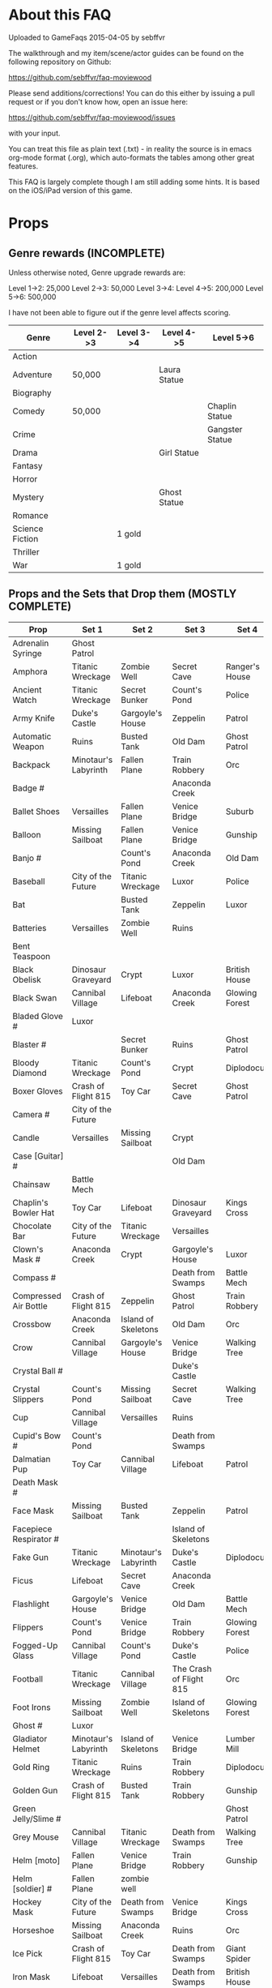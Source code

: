 * About this FAQ

Uploaded to GameFaqs 2015-04-05 by sebffvr

The walkthrough and my item/scene/actor guides can be found on the
following repository on Github:

https://github.com/sebffvr/faq-moviewood

Please send additions/corrections! You can do this either by issuing a
pull request or if you don't know how, open an issue here:

https://github.com/sebffvr/faq-moviewood/issues

with your input. 

You can treat this file as plain text (.txt) - in reality the source
is in emacs org-mode format (.org), which auto-formats the tables
among other great features. 

This FAQ is largely complete though I am still adding some hints. It
is based on the iOS/iPad version of this game.


* Props

** Genre rewards (INCOMPLETE)

Unless otherwise noted, Genre upgrade rewards are:

Level 1->2: 25,000
Level 2->3: 50,000
Level 3->4: 
Level 4->5: 200,000
Level 5->6: 500,000

I have not been able to figure out if the genre level affects scoring. 

|-----------------+------------+------------+--------------+-----------------|
| Genre           | Level 2->3 | Level 3->4 | Level 4->5   | Level 5->6      |
|-----------------+------------+------------+--------------+-----------------|
| Action          |            |            |              |                 |
| Adventure       | 50,000     |            | Laura Statue |                 |
| Biography       |            |            |              |                 |
| Comedy          | 50,000     |            |              | Chaplin Statue  |
| Crime           |            |            |              | Gangster Statue |
| Drama           |            |            | Girl Statue  |                 |
| Fantasy         |            |            |              |                 |
| Horror          |            |            |              |                 |
| Mystery         |            |            | Ghost Statue |                 |
| Romance         |            |            |              |                 |
| Science Fiction |            | 1 gold     |              |                 |
| Thriller        |            |            |              |                 |
| War             |            | 1 gold     |              |                 |



** Props and the Sets that Drop them (MOSTLY COMPLETE)

# = probably incomplete

|--------------------------+----------------------+----------------------+-------------------------+----------------+--------------------|
| Prop                     | Set 1                | Set 2                | Set 3                   | Set 4          | Set 5              |
|--------------------------+----------------------+----------------------+-------------------------+----------------+--------------------|
| Adrenalin Syringe        | Ghost Patrol         |                      |                         |                |                    |
| Amphora                  | Titanic Wreckage     | Zombie Well          | Secret Cave             | Ranger's House |                    |
| Ancient Watch            | Titanic Wreckage     | Secret Bunker        | Count's Pond            | Police         |                    |
| Army Knife               | Duke's Castle        | Gargoyle's House     | Zeppelin                | Patrol         |                    |
| Automatic Weapon         | Ruins                | Busted Tank          | Old Dam                 | Ghost Patrol   |                    |
| Backpack                 | Minotaur's Labyrinth | Fallen Plane         | Train Robbery           | Orc            | Pterodactyl        |
| Badge #                  |                      |                      | Anaconda Creek          |                |                    |
| Ballet Shoes             | Versailles           | Fallen Plane         | Venice Bridge           | Suburb         |                    |
| Balloon                  | Missing Sailboat     | Fallen Plane         | Venice Bridge           | Gunship        |                    |
| Banjo #                  |                      | Count's Pond         | Anaconda Creek          | Old Dam        | Glowing Forest     |
| Baseball                 | City of the Future   | Titanic Wreckage     | Luxor                   | Police         | Lumber Mill        |
| Bat                      |                      | Busted Tank          | Zeppelin                | Luxor          | Glowing Forest     |
| Batteries                | Versailles           | Zombie Well          | Ruins                   |                |                    |
| Bent Teaspoon            |                      |                      |                         |                |                    |
| Black Obelisk            | Dinosaur Graveyard   | Crypt                | Luxor                   | British House  |                    |
| Black Swan               | Cannibal Village     | Lifeboat             | Anaconda Creek          | Glowing Forest |                    |
| Bladed Glove #           | Luxor                |                      |                         |                |                    |
| Blaster #                |                      | Secret Bunker        | Ruins                   | Ghost Patrol   |                    |
| Bloody Diamond           | Titanic Wreckage     | Count's Pond         | Crypt                   | Diplodocus     |                    |
| Boxer Gloves             | Crash of Flight 815  | Toy Car              | Secret Cave             | Ghost Patrol   | British House      |
| Camera #                 | City of the Future   |                      |                         |                |                    |
| Candle                   | Versailles           | Missing Sailboat     | Crypt                   |                | Walking Tree       |
| Case [Guitar] #          |                      |                      | Old Dam                 |                |                    |
| Chainsaw                 | Battle Mech          |                      |                         |                |                    |
| Chaplin's Bowler Hat     | Toy Car              | Lifeboat             | Dinosaur Graveyard      | Kings Cross    | Dinosaur Graveyard |
| Chocolate Bar            | City of the Future   | Titanic Wreckage     | Versailles              |                |                    |
| Clown's Mask #           | Anaconda Creek       | Crypt                | Gargoyle's House        | Luxor          |                    |
| Compass #                |                      |                      | Death from Swamps       | Battle Mech    |                    |
| Compressed Air Bottle    | Crash of Flight 815  | Zeppelin             | Ghost Patrol            | Train Robbery  | Patrol             |
| Crossbow                 | Anaconda Creek       | Island of Skeletons  | Old Dam                 | Orc            | Patrol             |
| Crow                     | Cannibal Village     | Gargoyle's House     | Venice Bridge           | Walking Tree   |                    |
| Crystal Ball #           |                      |                      | Duke's Castle           |                |                    |
| Crystal Slippers         | Count's Pond         | Missing Sailboat     | Secret Cave             | Walking Tree   |                    |
| Cup                      | Cannibal Village     | Versailles           | Ruins                   |                | Giant Spider       |
| Cupid's Bow #            | Count's Pond         |                      | Death from Swamps       |                |                    |
| Dalmatian Pup            | Toy Car              | Cannibal Village     | Lifeboat                | Patrol         |                    |
| Death Mask  #            |                      |                      |                         |                |                    |
| Face Mask                | Missing Sailboat     | Busted Tank          | Zeppelin                | Patrol         |                    |
| Facepiece Respirator #   |                      |                      | Island of Skeletons     |                |                    |
| Fake Gun                 | Titanic Wreckage     | Minotaur's Labyrinth | Duke's Castle           | Diplodocus     |                    |
| Ficus                    | Lifeboat             | Secret Cave          | Anaconda Creek          |                | Giant Spider       |
| Flashlight               | Gargoyle's House     | Venice Bridge        | Old Dam                 | Battle Mech    |                    |
| Flippers                 | Count's Pond         | Venice Bridge        | Train Robbery           | Glowing Forest | Fishes             |
| Fogged-Up Glass          | Cannibal Village     | Count's Pond         | Duke's Castle           | Police         |                    |
| Football                 | Titanic Wreckage     | Cannibal Village     | The Crash of Flight 815 | Orc            | Seagulls           |
| Foot Irons               | Missing Sailboat     | Zombie Well          | Island of Skeletons     | Glowing Forest | British House      |
| Ghost #                  | Luxor                |                      |                         |                |                    |
| Gladiator Helmet         | Minotaur's Labyrinth | Island of Skeletons  | Venice Bridge           | Lumber Mill    |                    |
| Gold Ring                | Titanic Wreckage     | Ruins                | Train Robbery           | Diplodocus     |                    |
| Golden Gun               | Crash of Flight 815  | Busted Tank          | Train Robbery           | Gunship        |                    |
| Green Jelly/Slime #      |                      |                      |                         | Ghost Patrol   |                    |
| Grey Mouse               | Cannibal Village     | Titanic Wreckage     | Death from Swamps       | Walking Tree   |                    |
| Helm [moto]              | Fallen Plane         | Venice Bridge        | Train Robbery           | Gunship        |                    |
| Helm [soldier] #         | Fallen Plane         | zombie well          |                         |                |                    |
| Hockey Mask              | City of the Future   | Death from Swamps    | Venice Bridge           | Kings Cross    |                    |
| Horseshoe                | Missing Sailboat     | Anaconda Creek       | Ruins                   | Orc            | Seagulls           |
| Ice Pick                 | Crash of Flight 815  | Toy Car              | Death from Swamps       | Giant Spider   |                    |
| Iron Mask                | Lifeboat             | Versailles           | Death from Swamps       | British House  |                    |
| Jet Skateboard           | Toy Car              | Versailles           | Busted Tank             |                |                    |
| Joker Card               | Crash of Flight 815  | Zombie Well          | Island of Skeletons     | Walking Tree   | Lumber Mill        |
| Key #                    |                      | Busted Tank          |                         |                |                    |
| Leather Cloak #          |                      |                      |                         |                |                    |
| Lifesaver                | Titanic Wreckage     | Lifeboat             | Island of Skeletons     | Police         | Fishes             |
| Lightsaber               | City of the Future   | Luxor                | Busted Tank             | Ghost Patrol   |                    |
| Lime and Tequila #       |                      |                      |                         |                |                    |
| Lockpick #               |                      |                      |                         |                |                    |
| Loki's Mask              | Ruins                | Crypt                | Gargoyle's House        | Ranger's House |                    |
| Magnifier #              |                      |                      |                         |                |                    |
| Maltese Knife            | Minotaur's Labyrinth | Zombie Well          | Duke's Castle           | Diplodocus     |                    |
| Mask #                   |                      |                      | Island of Skeletons     |                | Gargoyle's House   |
| Model Airplane #         |                      | Fallen Plane         |                         | GHost Patrol   |                    |
| Motorcycle Sticker       | Lumber Mill          |                      |                         |                |                    |
| Mummmy #                 | City of the Future   |                      | Minotoaur's Labyrinth   | Ghost Patrol + |                    |
| Opera Mask               | City of the Future   | Crypt                | Secret Cave             | Seagulls       |                    |
| Perambulator ... #       | Crash of Flight 815  | Count's Pond         | Old Dam                 | Battle Mech    |                    |
| Pigeon #                 |                      | Secret Cave          | Dinosaur Graveyard      |                |                    |
| Pilot's Glasses #        |                      | Old Dam              |                         |                |                    |
| Pink Soap                | Minotaur's Labyrinth | Fallen Plane         | Venice Bridge           | Giant Spider   | British House      |
| Pipe #                   |                      |                      |                         |                |                    |
| Plush Heart              | Crash of Flight 815  | Secret Bunker        | Count's Pond            | Giant Spider   | Seagulls           |
| Predator's Mask          | Giant Spider         | Diplodocus           |                         |                |                    |
| Queen                    | Minotaur's Labyrinth | Gargoyle's House     | Train Robbery           | Kings Cross    | Pterodactyl        |
| Radio Set #              |                      | Train Robbery        | Island of Skeletons     | Ghost Patrol   |                    |
| Red and Blue Pills       |                      |                      |                         |                |                    |
| Red Cape                 | Zombie Well          | Anaconda Creek       | Fallen Plane            | Ghost Patrol   |                    |
| Revolver #               |                      |                      |                         |                |                    |
| Rifle #                  |                      |                      | Death from Swamps       |                |                    |
| Robin Hood's Bow         | Secret Bunker        | Minotaur's Labyrinth | Zombie Well             | Ranger's House |                    |
| Roleplaying Mask         | Cannibal Village     | Fallen Plane         | Secret Bunker           | Suburb         |                    |
| Rope                     |                      | Busted Tank          | Island of Skeletons     | King's Cross   | Venice Bridge      |
| Rose Petals              | Versailles           | Count's Pond         | Old Dam                 | Fishes         |                    |
| Sankara Stone #          |                      |                      | Duke's Castle           |                |                    |
| Sapphire Heart / Pendant | Titanic Wreckage     | Count's Pond         | Lifeboat                |                |                    |
| Scepter                  | Missing Sailboat     | Gargoyle's House     | Venice Bridge           | Lumber Mill    |                    |
| Scorched Banner          | Zombie Well          | Fallen Plane         | Zeppelin                | Battle Mech    | Suburb             |
| Shell #                  | Dinosaur Graveyard   | Secret Bunker        | Old Dam                 |                |                    |
| Sign #                   |                      |                      |                         |                |                    |
| Signet Ring #            | Luxor                |                      |                         |                |                    |
| Six-Barreled Machine Gun | Secret Bunker        | Lifeboat             | Anaconda Creek          | Battle Mech    |                    |
| Small Spinning Top       | Toy Car              | Dinosaur Graveyard   | Old Dam                 | Police         |                    |
| Smiling Cat #            |                      |                      |                         |                |                    |
| Space Dollars            | Crash of Flight 815  | Secret Bunker        | Toy Car                 | Fishes         | Suburb             |
| Spiked Mask              | Anaconda Creek       |                      | Duke's Castle           | Diplodocus     | Dinosaur Graveyard |
| Stone Car                | Toy Car              | Ruins                | Island of Skeletons     | Lumber Mill    |                    |
| Stranger's Mask #        |                      |                      |                         |                |                    |
| Symbolic Stone #         |                      |                      |                         |                |                    |
| The Hat                  | Luxor                | Ruins                | Zeppelin                | Police         |                    |
| The Tomahawk             | Minotaur's Labyrinth | Island of Skeletons  | Gargoyle's House        | Gunship        | Ranger's House     |
| Treasure Map             | Anaconda Creek       | Secret Cave          | Fishes                  | Orc            | Train Robbery      |
| The Tricorn  #           |                      |                      |                         |                |                    |
| Videotape                | Toy Car              | Versailles           | Gargoyle's House        | Seagulls       |                    |
| Violin                   | Missing Sailboat     | Kings Cross          | Duke's Castle           | Ghost Patrol   | Train Robbery      |
| Wedding Ring             | Versailles           | Crypt                | Duke's Castle           | Kings Cross    |                    |
| Whip #                   | Crash of Flight 815  | Busted Tank          | Zeppelin                | Ghost Patrol   | Pterodactyl        |
| White Feather #          |                      |                      |                         |                |                    |
| White Gloves #           | Lifeboat             | Fallen Plane         |                         |                |                    |
| Worn Alpenstock #        |                      |                      |                         |                |                    |
| Umbrella #               |                      |                      |                         |                |                    |


** Prop Exchange Value (INCOMPLETE)

Note: The actual cash value received seems to be multipled by a factor related to your level. See main FAQ.

In decreasing order of value. Correlated to rarity but not totally. 

*** 400 XP / 12,500

- Crow
- Death Mask
- Gladiator Helmet
- Pilot's Glasses
- Red Cape
- Smiling Cat
- Whip

*** 300 XP  / 10,000 gamebucks

- Automatic Weapon
- Balloon [don't gift these - see FAQ]
- Crossbow
- Face Mask
- Flippers
- Fogged-Up Glass
- Golden Gun
- Joker Card
- Key
- Loki's Mask
- Mask
- Pigeon
- Sankara Stone
- Small Spinning Top
- Violin
- Wedding Ring
- White Feather
- Worn Alpenstock

*** 200 XP / 7,500 gamebucks

- Adrenaline Syringe
- Amphora
- Bent Teaspoon
- Candle
- Chainsaw
- Compressed Air Bottle
- Green Jelly / Slime
- Jet Skateboard
- The Hat
- Magic Wand
- Pipe
- Plush Heart
- Predator's Mask 
- Red and Blue Pills
- Roleplaying Mask
- Scepter
- Signet Ring
- Stranger's Mask
- Umbrella

*** 100 XP / 5,000 gamebucks

- Ancient Watch*
- Baseball
- Chaplin's Bowler Hat
- Chocolate Bar
- Compass
- Crystal Slippers
- Flashlight
- Ficus
- Foot Irons*
- Football
- Ghost
- Revolver

*** 50XP / 2,500 gamebucks

- Bat
- Black Obelisk*
- Case [Guitar]
- Cup
- Cupid's Bow
- Crystal Ball
- Maltese Knife*
- Radio Set
- Rope
- Treasure Map
- White Gloves




* Scenes, Sets and Decorations

** Scenes (Hidden Object Scenes)

- MC = Movie Coins
- G = Gold
- Lv.Req. = Level Required

|------------------------+------+-----------+---------|
| Scene                  |  Lv. | Cost      | Time to |
|                        | Req. |           | Build   |
|------------------------+------+-----------+---------|
| Broken Flier           |    1 | 10 MC     | 0 sec   |
| Children's Room        |    2 | 30 MC     | 5 sec   |
| The Grand Staircase    |    3 |           | 15 min  |
| Wonderland             |      | 20 G      | 5 sec   |
| Lost Hut               |    5 | 125 MC    | 30 min  |
| Wreckage               |    7 | 350 MC    | 1 hr    |
| Flyaway House          |    4 | 25 G      | 5 sec   |
| Wedding Arbor          |    9 | 750 MC    | 3 hr    |
| Bathyscaph             |   11 | 1,500 MC  | 6 hr    |
| Cemetery               |   13 | 2,600 MC  | 9 h     |
| Stone Gate             |      | 25 G      | 5 sec   |
| The Brig               |   15 | 6,000 MC  | 12 hr   |
| Temple of the Ancients |   17 | 9,000 MC  | 18 hr   |
| Shrine                 |   19 | 13,000 MC | 1 day   |
| Pirate Island          |      | 30 G      | 5 sec   |
| Abandoned Ship         |   21 | 18,000 MC | 1 day   |
| Door In The Rock       |   23 | 22,000 MC | 1 day   |
| Vampire Castle         |   25 | 32,000 MC | 1d 12h  |
| Boudoir                |   27 | 35,000 MC | 1d 12h  |
| K-19                   |   29 | 39,000 MC | 1d 12h  |
| Dwarven Throne         |   31 | 41,000 MC | 1d 12h  |
| Graveyard of the Sea   |   33 | 43,000 MC | 1d 12h  |
| Pandora                |   35 | 43,000 MC | 1d 12h  |
| Fedville               |   37 | 41,000 MC | 1d 12h  |
| Coral Reef             |   39 | 42,000 MC | 1d 12h  |
| School of Magic        |   41 | 43,000 MC | 1d 12h  |
| Dinopark               |   43 | 44,000 MC | 1d 12h  |
| Town Hall with Clock   |   45 | 41,000 MC | 1d 12h  |
|------------------------+------+-----------+---------|


  
** Props required to upgrade Scenes

In addition to the props listed:

- 1 blueprint is needed to upgrade from level 2 to level 3
- 2 blueprints are needed to upgrade from level 3 to level 4
- 3 blueprints are needed to upgrade from level 4 to level 5

To find which sets drop these props, consult the Props FAQ.

** Template

|-----+--------+--------+--------+--------|
| Lv. | Prop 1 | Prop 2 | Prop 3 | Prop 4 |
|-----+--------+--------+--------+--------|
|   1 |        |        |        |        |
|   2 |        |        |        |        |
|   3 |        |        |        |        |
|   4 |        |        |        |        |
|   5 |        |        |        |        |


** Abandoned Ship

|------+--------------------+---------------+----------------+--------|
|  Lv. | Prop 1             | Prop 2        | Prop 3         | Prop 4 |
|------+--------------------+---------------+----------------+--------|
|    1 |                    |               |                |        |
|    2 |                    |               |                |        |
|    3 |                    |               |                |        |
| 3->4 | Grey Mouse x 25    | Face Mask x 7 | Helm [Moto]x 3 |        |
| 4->5 | Jet Skateboard x ? | Key x ?       |                |        |

** Bathyscaph

|------+--------------------+---------------+-----------------+----------------------|
| Lv.  | Prop 1             | Prop 2        | Prop 3          | Prop 4               |
|------+--------------------+---------------+-----------------+----------------------|
| 0->1 |                    |               |                 |                      |
|      |                    |               |                 |                      |
| 2->3 | Baseball x 12      | The Hat x 3   |                 |                      |
| 3->4 | Foot Irons x 3     | Iron Mask x 3 | Loki's Mask x 3 |                      |
| 4->5 | Space Dollars x 25 | Backpack x 3  | Flippers x 3    | Gladiator Helmet x 3 |

** Boudoir

|-----+--------------------------+---------------------------+---------------+-----------|
| Lv. | Prop 1                   | Prop 2                    | Prop 3        | Prop 4    |
|-----+--------------------------+---------------------------+---------------+-----------|
|   1 |                          |                           |               |           |
|   2 |                          |                           |               |           |
|   3 |                          |                           |               |           |
|   4 | Chaplin's Bolwer Hat x 3 | Rolepaying Mask x 3       | Violin x 3    |           |
|   5 | Helm x 3                 | Compressed Air Bottle x 3 | Pink Soap x 3 | Banjo x 3 |

** Broken Flier

|------+---------------+---------------------+----------------------|
|  Lv. | Prop 1        | Prop 2              | Prop 3               |
|------+---------------+---------------------+----------------------|
|    1 | Blaster x 1   |                     |                      |
|    2 | Mummy x 2     | Lightsaber x 2      |                      |
| 3->4 | Baseball x 12 | Jet Skateboard x 12 | Automatic Weapon x 3 |
|      |               |                     |                      |

** Cemetery

|------+--------------------------+--------------------+--------+--------|
|  Lv. | Prop 1                   | Prop 2             | Prop 3 | Prop 4 |
|------+--------------------------+--------------------+--------+--------|
| 0->1 | Bat x 2                  |                    |        |        |
| 1->2 | Chaplin's Bowler Hat x 5 | Black Obelisks x 3 |        |        |
|    3 |                          |                    |        |        |
|    4 |                          |                    |        |        |
|    5 |                          |                    |        |        |

** Children's Room 

|------+-------------------+-----------------+------------------------+------------------|
|  Lv. | Prop 1            | Prop 2          | Prop 3                 | Prop 4           |
|------+-------------------+-----------------+------------------------+------------------|
|    1 | Videotape x 1     |                 |                        |                  |
|    2 | Perambulator x 2  | Chocolate x 2   |                        |                  |
|    3 | Football x 11     | Fake Gun x 7    | Small Spinning Top x 3 |                  |
| 4->5 | Dalmatian Pup x 3 | Hockey Mask x 3 | Ballet Shoes x 3       | Boxer Gloves x 3 |

** Dwarven Throne

|------+----------------+--------------------+--------------+---------------|
| Lv.  | Prop 1         | Prop 2             | Prop 3       | Prop 4        |
|------+----------------+--------------------+--------------+---------------|
| 1    |                |                    |              |               |
| 2    |                |                    |              |               |
| 2->3 | Magic Wand x 3 | Tomahawk x 18      |              |               |
| 3->4 | Scepter x 5    | Maltese Knife x 25 | Queen x 5    |               |
| 4->5 | Rope x 25      | Stone Car x 7      | Crossbow x 3 | Gold Ring x 3 |

** Fedville

|------+------------------------+-----------------+--------+--------|
| Lv.  | Prop 1                 | Prop 2          | Prop 3 | Prop 4 |
|------+------------------------+-----------------+--------+--------|
| 0->1 | Badge x 15             |                 |        |        |
| 1->2 | Horseshoe x 5          | Football x 3    |        |        |
| 2->3 | Motorcycle Sticker x 2 | Ice pick x 3    |        |        |
| 3->4 |                        |                 |        |        |
| 4->5 | Key x 5                | Smiling cat x ? |        |        |

** Flyaway House

|------+---------------+---------------------------+-------------+--------|
|  Lv. | Prop 1        | Prop 2                    | Prop 3      | Prop 4 |
|------+---------------+---------------------------+-------------+--------|
|    1 | Badge x 1     |                           |             |        |
|    2 | Baseball x 3  | Shell x 3                 |             |        |
| 2->3 | Videotape x 7 | Jet Skateboard x 11       |             |        |
| 3->4 | Batteries x 5 | Compressed Air Bottle x 5 | Balloon x 5 |        |
|    5 |               |                           |             |        |

** The Grand Staircase

|------+-------------------+----------------------+---------------------+--------------------|
| Lv.  | Prop 1            | Prop 2               | Prop 3              | Prop 4             |
|------+-------------------+----------------------+---------------------+--------------------|
| 1    | Pendant x 1       |                      |                     |                    |
| 2    | Ice pick x 3      | Bat x 1              |                     |                    |
| 3->4 | Amphora x 5       | Ancient Watch x 12   | Opera Mask x 5      |                    |
| 4->5 | Chocolate Bar x 3 | Roleplaying Mask x 3 | Fogged up Glass x 3 | Bloody Diamond x 3 |
|      |                   |                      |                     |                    |

** Graveyard of the Sea

|------+---------------------+-----------------+----------------------+--------|
| Lv.  | Prop 1              | Prop 2          | Prop 3               | Prop 4 |
|------+---------------------+-----------------+----------------------+--------|
| 1    |                     |                 |                      |        |
|      |                     |                 |                      |        |
| 2->3 | Predator's Mask x 2 | Ficus x 4       |                      |        |
| 3->4 | Flashlight x 3      | Hockey Mask x 3 | Schorched Banner x 3 |        |
| 4->5 | Amphora x ?         | Crow x ?        | Automatic Weapon x ? |        |

** K-19

|------+-----------------------------+----------------+---------------------+----------------|
| Lv.  | Prop 1                      | Prop 2         | Prop 3              | Prop 4         |
|------+-----------------------------+----------------+---------------------+----------------|
| 1    |                             |                |                     |                |
| 2    |                             |                |                     |                |
| 2->3 | Adrenaline Syringe x 3      | Flashlight x 3 |                     |                |
| 3->4 | Army Knife x 3              | Backpack x 3   | Flippers x 3        |                |
| 4->5 | 6-Barrelled Machine Gun x 3 | Fake Gun x 3   | Scorched Banner x 3 | Lightsaber x 3 |
|      |                             |                |                     |                |

** Lost Hut

|------+----------------------+----------------+------------------+----------|
|  Lv. | Prop 1               | Prop 2         | Prop 3           | Prop 4   |
|------+----------------------+----------------+------------------+----------|
|    1 |                      |                |                  |          |
|    2 |                      |                |                  |          |
|    3 |                      |                |                  |          |
| 3->4 | Robin Hood's Bow x 7 | Golden Gun x 3 | The Tomahawk x 3 |          |
| 4->5 | Badge x 3            | Mask x 3       | Pipe x 3         | Whip x 3 |
|      |                      |                |                  |          |

** Pandora

|------+-------------------+-----------------+----------------------+----------|
| Lv.  | Prop 1            | Prop 2          | Prop 3               | Prop 4   |
|------+-------------------+-----------------+----------------------+----------|
| 0->1 | Treasure map x 17 |                 |                      |          |
| 1->2 | Rope x 12         | Helm x 9        |                      |          |
| 2->3 | Chainsaw x 3      | Ficus x 11      |                      |          |
| 3->4 | Flashlight x 7    | Hockey Mask x 6 | Scorched Banner x 5  |          |
| 4->5 | Army Knife x 13   | Amphora x 9     | Automatic Weapon x 8 | Crow x 5 |
|------+-------------------+-----------------+----------------------+----------|

** Shrine

|-----+----------------------+------------------------+----------------+--------------|
| Lv. | Prop 1               | Prop 2                 | Prop 3         | Prop 4       |
|-----+----------------------+------------------------+----------------+--------------|
|   1 |                      |                        |                |              |
|   2 |                      |                        |                |              |
|   3 |                      |                        |                |              |
|   4 |                      |                        |                |              |
|   5 | Crystal Slippers x 5 | Small Spinning Top x 5 | Black Swan x 5 | Red Cape x 5 |

** Stone Gate

|-----+------------------+--------------+-----------------+-----------------------|
| Lv. | Prop 1           | Prop 2       | Prop 3          | Prop 4                |
|-----+------------------+--------------+-----------------+-----------------------|
|   1 |                  |              |                 |                       |
|   2 |                  |              |                 |                       |
|   3 |                  |              |                 |                       |
|   4 |                  |              |                 |                       |
|   5 | Crystal Ball x 3 | Tomahawk x 3 | Loki's Mask x 3 | Barbarian's Sword x 3 |

** Vampire Castle

|-----+----------------+-----------+---------------+------------------|
| Lv. | Prop 1         | Prop 2    | Prop 3        | Prop 4           |
|-----+----------------+-----------+---------------+------------------|
|   1 |                |           |               |                  |
|   2 |                |           |               |                  |
|   3 |                |           |               |                  |
|   4 |                |           |               |                  |
|   5 | Foot Irons x 3 | Rifle x 3 | Face Mask x 3 | Bladed Glove x 3 |
** Wedding Arbor

|------+---------------+-----------------+---------------+------------------|
| Lv.  | Prop 1        | Prop 2          | Prop 3        | Prop 4           |
|------+---------------+-----------------+---------------+------------------|
|      |               |                 |               |                  |
| 1    |               |                 |               |                  |
| 2    | Batteries x 3 | Plush Heart x 5 |               |                  |
| 3->4 | Ficus x 3     | Rose Petals x 3 | Pink Soap x 3 |                  |
| 4->5 | Cup x 3       | Balloon x 3     | Candle x 3    | Wedding Ring x 3 |

** Wreckage

|------+---------------------+-----------------+-------------------+---------------|
|  Lv. | Prop 1              | Prop 2          | Prop 3            | Prop 4        |
|------+---------------------+-----------------+-------------------+---------------|
|    1 |                     |                 |                   |               |
|    2 |                     |                 |                   |               |
|    3 |                     |                 |                   |               |
| 3->4 | Fogged-up Glass x 7 | Plush Heart x 9 | Chocolate Bar x 9 |               |
| 4->5 | Pendant x 20        | Rose Petals x 8 | Joker Card x 5    | Lifesaver x 5 |
|------+---------------------+-----------------+-------------------+---------------|


** Sets (Movie Coin Drops)

To see what props are dropped by these sets, visit the props FAQ.

|-----------------------+-------+-----------+---------+------------+------------|
| Set                   | Level | Cost      | Time to | Drops      | Daily Rate |
|                       |  Req. | (MC)      | Build   | (MC/time)  |  (MC/24hr) |
|-----------------------+-------+-----------+---------+------------+------------|
| City of the Future    |     1 | 40,000    | 5 sec   | 1 / 15 min |         96 |
| Toy Car               |     2 | 55,000    | 5 sec   | 2 / 30 min |         96 |
| Titanic Wreckage      |     3 | 75,000    | 2 min   | 3 / 45 min |         96 |
| Cannibal Village      |     4 | 100,000   | 15 min  | 5 / 90 min |         80 |
| Secret Bunker         |     5 | 130,000   | 45 min  |            |            |
| Ruins                 |    12 | 1,000,000 | 8h      | 22 / 8h    |         66 |
| Minotaur's Labyrinth  |       | 640,000   | 4h      | 14 / 2h    |        168 |
| Death from the Swamps |    13 |           |         |            |            |
| Zombie Well           |    14 |           |         |            |            |
| Crypt                 |    18 |           |         |            |            |
| Busted Tank           |    19 |           |         |            |            |
| Fallen Plane          |    20 |           |         |            |            |
| Island of Skeletons   |    21 |           |         |            |            |
| Secret Cave           |    22 |           |         |            |            |
| Gargoyle's House      |    25 |           |         |            |            |
| Venice Bridge         |    26 |           |         |            |            |
| Old Dam               |    28 |           |         |            |            |
| Ghost Patrol          |    30 |           |         |            |            |
| Gunship               |    35 |           |         |            |            |
| Seagulls              |    38 | 750,000   | 1d      | 170 / 4h   |       1020 |
| British House         |    40 |           |         |            |            |
| Suburb                |    41 |           |         |            |            |
| Kings Cross           |    42 |           |         |            |            |
| Patrol                |    44 |           |         |            |            |
| Ranger's House        |    45 |           |         |            |            |


** Decorations

|----------------------+-------+---------+---------+-------+------------|
| Decoration           | Level | Cost    | Time to | Drops | Daily Rate |
|                      |  Req. |         | Build   |       |            |
|----------------------+-------+---------+---------+-------+------------|
| Golden Statue        |     2 | 10,000  | Instant |       |            |
| Mermaid Fountain     |     2 | 25,000  | Instant |       |            |
| Mountain Tree        |     3 | 25,000  | Instant |       |            |
| Minotaur Statue      |     3 | 40,000  | Instant |       |            |
| Fir Tree             |     4 | 54,000  | Instant |       |            |
| Fruit Tree           |     4 | 48,000  | Instant |       |            |
| Pink Jacob's Ladder  |     5 |         |         |       |            |
| Sailboat Statue      |       | 85,000  |         |       |            |
| Wave Statue          |       | 930,000 | Instant |       |            |
| Pond                 |       |         |         |       |            |
| Japanese Cherry Tree |       | 116,000 | 15m     |       |            |
| Blue Flowers         |    12 |         |         |       |            |
| Sun Dial             |    13 |         |         |       |            |
| Greek Portico        |    14 |         |         |       |            |




* Actors

** Actor Star Values (INCOMPLETE)

(Incomplete / in Progress)

Stars for the actor in 

- Action (Act)
- Adventure (Adv)
- Biography (Bio)
- Comedy (Com)
- Crime (Cri)
- Drama (Dra)
- Fantasy (Fan)
- Horror (Hor)
- Mystery (Mys)
- Romance (Rom)
- Science Fiction (SF)
- Thriller (Thr)
- War (War)

with the actor's total star Sum at the end.

|---------------+-----+-----+-----+-----+-----+-----+-----+-----+-----+-----+----+-----+-----+-----|
| Actor         | Act | Adv | Bio | Com | Cri | Dra | Fan | Hor | Mys | Rom | SF | Thr | War | Sum |
|---------------+-----+-----+-----+-----+-----+-----+-----+-----+-----+-----+----+-----+-----+-----|
| Al Paco       |     |     |     |     |   1 |   2 |     |     |     |     |    |     |     |   3 |
| Maddy Rove    |     |     |     |     |     |     |     |     |     |     |    |   2 |   3 |   5 |
| Molly Cherry  |     |   3 |     |     |     |     |     |     |   3 |     |    |     |     |   6 |
| Tim Diamond   |   3 |     |     |     |     |   3 |     |     |     |     |    |     |     |   6 |
| Gwen Patrol   |     |     |     |     |     |     |     |     |     |   2 |    |   4 |     |   6 |
| Isaak Jones   |     |   4 |     |     |     |     |     |   2 |     |     |    |     |     |   6 |
| John Dippo    |     |     |     |     |     |     |   3 |   3 |     |     |    |     |     |   6 |
| Amy Termin    |     |     |     |     |   3 |   3 |     |     |     |     |    |     |     |   6 |
| Dug Michaels  |     |     |     |     |     |     |     |     |   3 |     |    |   3 |     |   6 |
| H Fordisson   |     |   3 |     |     |     |     |     |     |     |     |  3 |     |     |   6 |
| M-G Chlori    |     |     |     |   2 |     |     |   2 |     |     |     |    |     |     |   4 |
| Jack China    |   3 |     |     |   3 |     |     |     |     |     |     |    |     |     |   6 |
| Rad Dedcliff  |     |     |     |     |     |     |   2 |   3 |     |     |    |     |     |   5 |
| H-B Cartem    |     |     |     |     |     |   2 |   2 |     |     |     |    |     |     |   4 |
| Debi More     |   3 |     |     |     |     |     |     |     |   2 |     |    |     |     |   5 |
| J Halfman     |     |     |     |   2 |     |   2 |     |     |     |     |    |     |     |   4 |
| K Singer      |     |     |     |     |   2 |     |     |     |     |   2 |    |     |     |   4 |
| Rick Sway     |     |     |     |     |     |     |     |     |   2 |   3 |    |     |     |   5 |
| Ben der Polo  |     |     |     |     |   2 |     |     |     |     |     |    |   2 |     |   4 |
| C Blondett    |     |     |   2 |     |     |     |     |     |   1 |     |    |     |     |   3 |
| Wonna Etson   |     |   1 |     |     |     |     |   1 |     |     |     |    |     |     |   2 |
| Mich. RiZotto |     |   2 |     |     |     |     |     |     |     |   1 |    |     |     |   3 |
| Penny Rooks   |     |     |     |     |     |   1 |     |     |   2 |     |    |     |     |   3 |
| Ross Crowell  |     |   1 |   2 |     |     |     |     |     |     |     |    |     |     |   3 |
| G Silverbloom |     |     |     |     |     |     |     |     |     |     |  2 |   1 |     |   3 |
| A Jenniston   |     |     |     |   1 |     |     |     |     |     |   2 |    |     |     |   3 |
| Dylon Joe     |     |     |     |     |     |     |     |     |     |   2 |    |   2 |     |   4 |
| Maggie Foxie  |   1 |     |     |     |     |     |     |     |     |     |  2 |     |     |   3 |
| Peggy Ellens  |     |     |     |   1 |     |     |     |     |     |     |    |   1 |     |   2 |
| Becky Sale    |     |     |     |     |     |     |   1 |     |     |     |    |     |   1 |   2 |
| Ross Curtell  |     |     |     |     |     |     |     |   1 |     |     |  1 |     |     |   2 |
| B Restling    |   1 |     |     |     |   2 |     |     |     |     |     |    |     |     |   3 |
| B Dromor      |     |   2 |     |   3 |     |     |     |     |     |     |    |     |     |   5 |
| Bill Smith    |   3 |     |     |     |     |     |   2 |     |     |     |    |     |     |   5 |
| Lisa Ferum    |     |     |   2 |     |   2 |     |     |     |     |     |    |     |     |   4 |
| Tyllia Live   |     |   2 |     |     |     |     |     |     |     |     |  2 |     |     |   4 |
#+TBLFM: $15=vsum($2..$14)


** Favors - VERY INCOMPLETE

Actors will join your studio if you make do on what favour they ask. I
actually don't know if these are fixed or random, and I don't know
what triggers the tasks that has the actor as a reward.

| Barbie Dromor  | Build the Secret Bunker set                  |
| Bill Smith     | Shoot 3 movies                               |
| Dug Michaels   | Shoot a Thriller with Profits of over 60,000 |
| Zele Renwegger | Build the Ruins Set                          |
| Hary Fordisson | Build the Minotaur's Labyrinth Set           |
| Coop Bradler   | Build the Swamps set                         |

